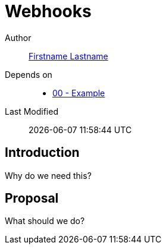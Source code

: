 = Webhooks

Author:: https://github.com/USERNAME[Firstname Lastname]
Depends on::
* https://github.com/concourse/skunkworks/blob/master/00-example/proposal.adoc[00 - Example]
Last Modified:: {docdatetime}

== Introduction

Why do we need this?

== Proposal

What should we do?
